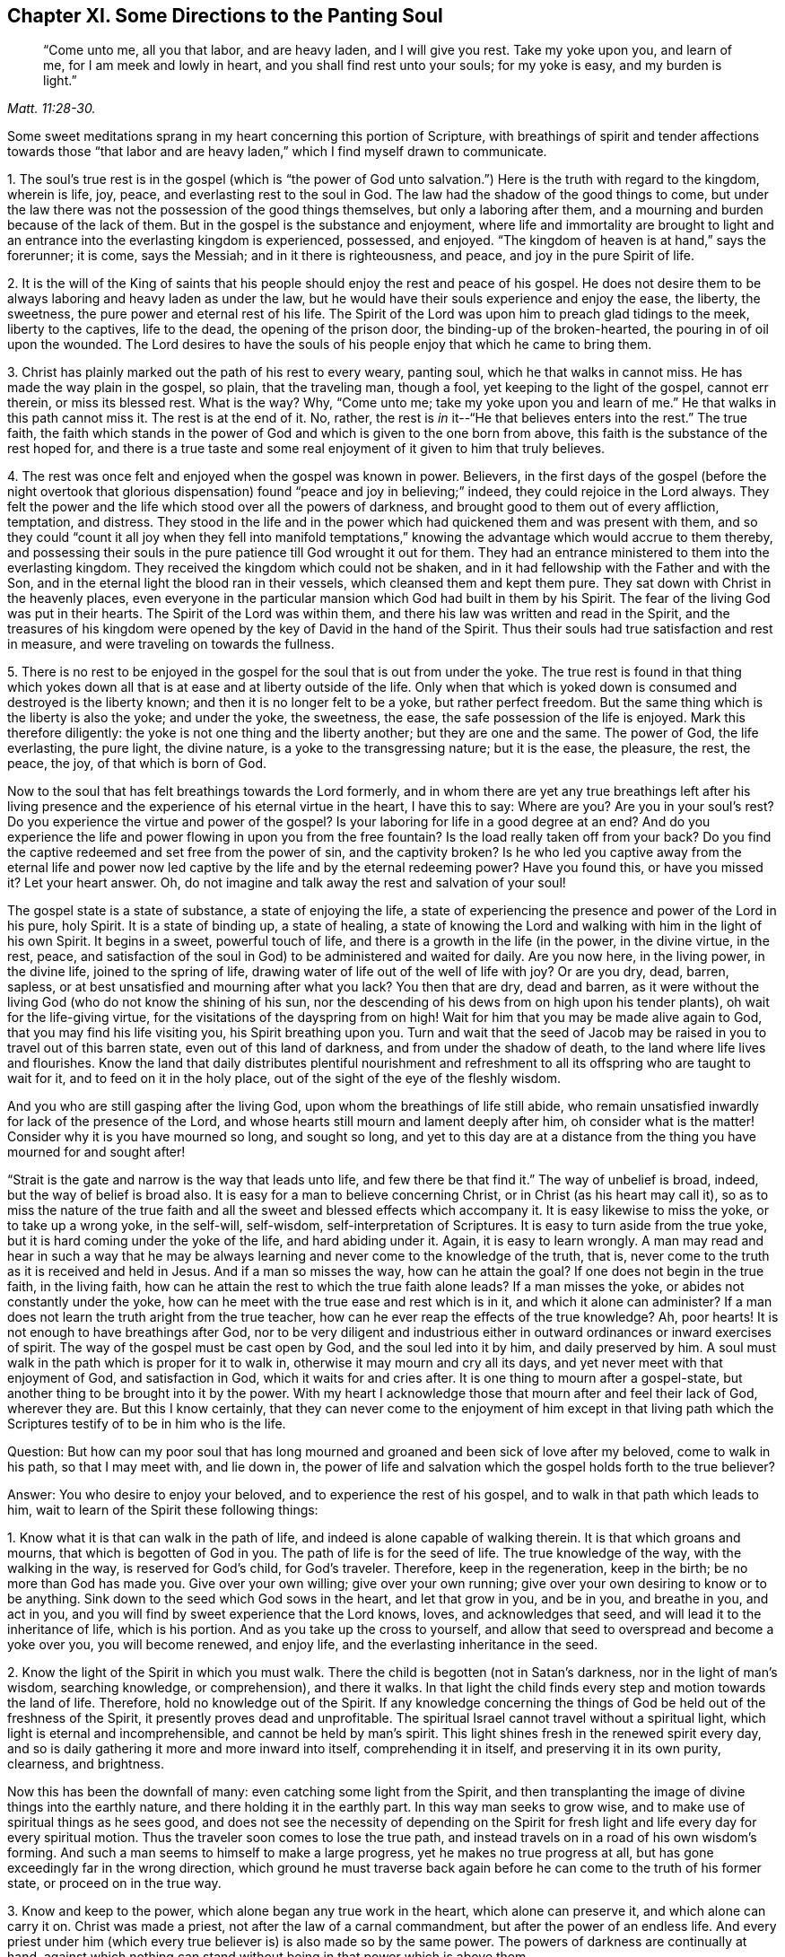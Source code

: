 == Chapter XI. Some Directions to the Panting Soul

[quote.scripture, , Matt. 11:28-30.]
____
"`Come unto me, all you that labor, and are heavy laden, and I will give you rest.
Take my yoke upon you, and learn of me, for I am meek and lowly in heart,
and you shall find rest unto your souls; for my yoke is easy, and my burden is light.`"
____

Some sweet meditations sprang in my heart concerning this portion of Scripture,
with breathings of spirit and tender affections towards those "`that
labor and are heavy laden,`" which I find myself drawn to communicate.

[.numbered]
1+++.+++ The soul`'s true rest is in the gospel (which is "`the power of God
unto salvation.`") Here is the truth with regard to the kingdom,
wherein is life, joy, peace, and everlasting rest to the soul in God.
The law had the shadow of the good things to come,
but under the law there was not the possession of the good things themselves,
but only a laboring after them, and a mourning and burden because of the lack of them.
But in the gospel is the substance and enjoyment,
where life and immortality are brought to light and an
entrance into the everlasting kingdom is experienced,
possessed, and enjoyed.
"`The kingdom of heaven is at hand,`" says the forerunner; it is come, says the Messiah;
and in it there is righteousness, and peace, and joy in the pure Spirit of life.

[.numbered]
2+++.+++ It is the will of the King of saints that his people
should enjoy the rest and peace of his gospel.
He does not desire them to be always laboring and heavy laden as under the law,
but he would have their souls experience and enjoy the ease, the liberty, the sweetness,
the pure power and eternal rest of his life.
The Spirit of the Lord was upon him to preach glad tidings to the meek,
liberty to the captives, life to the dead, the opening of the prison door,
the binding-up of the broken-hearted, the pouring in of oil upon the wounded.
The Lord desires to have the souls of his people enjoy that which he came to bring them.

[.numbered]
3+++.+++ Christ has plainly marked out the path of his rest to every weary, panting soul,
which he that walks in cannot miss.
He has made the way plain in the gospel, so plain, that the traveling man, though a fool,
yet keeping to the light of the gospel, cannot err therein, or miss its blessed rest.
What is the way?
Why, "`Come unto me; take my yoke upon you and learn of me.`"
He that walks in this path cannot miss it.
The rest is at the end of it.
No, rather, the rest is _in_ it--"`He that believes enters into the rest.`"
The true faith, the faith which stands in the power of God
and which is given to the one born from above,
this faith is the substance of the rest hoped for,
and there is a true taste and some real enjoyment of it given to him that truly believes.

[.numbered]
4+++.+++ The rest was once felt and enjoyed when the gospel was known in power.
Believers, in the first days of the gospel
(before the night overtook that glorious dispensation)
found "`peace and joy in believing;`" indeed,
they could rejoice in the Lord always.
They felt the power and the life which stood over all the powers of darkness,
and brought good to them out of every affliction, temptation, and distress.
They stood in the life and in the power which
had quickened them and was present with them,
and so they could "`count it all joy when they fell into manifold
temptations,`" knowing the advantage which would accrue to them thereby,
and possessing their souls in the pure patience till God wrought it out for them.
They had an entrance ministered to them into the everlasting kingdom.
They received the kingdom which could not be shaken,
and in it had fellowship with the Father and with the Son,
and in the eternal light the blood ran in their vessels,
which cleansed them and kept them pure.
They sat down with Christ in the heavenly places,
even everyone in the particular mansion which God had built in them by his Spirit.
The fear of the living God was put in their hearts.
The Spirit of the Lord was within them,
and there his law was written and read in the Spirit,
and the treasures of his kingdom were opened by
the key of David in the hand of the Spirit.
Thus their souls had true satisfaction and rest in measure,
and were traveling on towards the fullness.

[.numbered]
5+++.+++ There is no rest to be enjoyed in the gospel
for the soul that is out from under the yoke.
The true rest is found in that thing which yokes down
all that is at ease and at liberty outside of the life.
Only when that which is yoked down is consumed and destroyed is the liberty known;
and then it is no longer felt to be a yoke, but rather perfect freedom.
But the same thing which is the liberty is also the yoke; and under the yoke,
the sweetness, the ease, the safe possession of the life is enjoyed.
Mark this therefore diligently: the yoke is not one thing and the liberty another;
but they are one and the same.
The power of God, the life everlasting, the pure light, the divine nature,
is a yoke to the transgressing nature; but it is the ease, the pleasure, the rest,
the peace, the joy, of that which is born of God.

Now to the soul that has felt breathings towards the Lord formerly,
and in whom there are yet any true breathings left after his living
presence and the experience of his eternal virtue in the heart,
I have this to say: Where are you?
Are you in your soul`'s rest?
Do you experience the virtue and power of the gospel?
Is your laboring for life in a good degree at an end?
And do you experience the life and power flowing in upon you from the free fountain?
Is the load really taken off from your back?
Do you find the captive redeemed and set free from the power of sin,
and the captivity broken?
Is he who led you captive away from the eternal life and power
now led captive by the life and by the eternal redeeming power?
Have you found this, or have you missed it?
Let your heart answer.
Oh, do not imagine and talk away the rest and salvation of your soul!

The gospel state is a state of substance, a state of enjoying the life,
a state of experiencing the presence and power of the Lord in his pure, holy Spirit.
It is a state of binding up, a state of healing,
a state of knowing the Lord and walking with him in the light of his own Spirit.
It begins in a sweet, powerful touch of life,
and there is a growth in the life (in the power, in the divine virtue, in the rest,
peace, and satisfaction of the soul in God) to be administered and waited for daily.
Are you now here, in the living power, in the divine life, joined to the spring of life,
drawing water of life out of the well of life with joy?
Or are you dry, dead, barren, sapless,
or at best unsatisfied and mourning after what you lack?
You then that are dry, dead and barren,
as it were without the living God (who do not know the shining of his sun,
nor the descending of his dews from on high upon his tender plants),
oh wait for the life-giving virtue, for the visitations of the dayspring from on high!
Wait for him that you may be made alive again to God,
that you may find his life visiting you, his Spirit breathing upon you.
Turn and wait that the seed of Jacob may be
raised in you to travel out of this barren state,
even out of this land of darkness, and from under the shadow of death,
to the land where life lives and flourishes.
Know the land that daily distributes plentiful nourishment and
refreshment to all its offspring who are taught to wait for it,
and to feed on it in the holy place, out of the sight of the eye of the fleshly wisdom.

And you who are still gasping after the living God,
upon whom the breathings of life still abide,
who remain unsatisfied inwardly for lack of the presence of the Lord,
and whose hearts still mourn and lament deeply after him, oh consider what is the matter!
Consider why it is you have mourned so long, and sought so long,
and yet to this day are at a distance from the
thing you have mourned for and sought after!

"`Strait is the gate and narrow is the way that leads unto life,
and few there be that find it.`"
The way of unbelief is broad, indeed, but the way of belief is broad also.
It is easy for a man to believe concerning Christ,
or in Christ (as his heart may call it),
so as to miss the nature of the true faith and all the
sweet and blessed effects which accompany it.
It is easy likewise to miss the yoke, or to take up a wrong yoke, in the self-will,
self-wisdom, self-interpretation of Scriptures.
It is easy to turn aside from the true yoke,
but it is hard coming under the yoke of the life, and hard abiding under it.
Again, it is easy to learn wrongly.
A man may read and hear in such a way that he may be always
learning and never come to the knowledge of the truth,
that is, never come to the truth as it is received and held in Jesus.
And if a man so misses the way, how can he attain the goal?
If one does not begin in the true faith, in the living faith,
how can he attain the rest to which the true faith alone leads?
If a man misses the yoke, or abides not constantly under the yoke,
how can he meet with the true ease and rest which is in it,
and which it alone can administer?
If a man does not learn the truth aright from the true teacher,
how can he ever reap the effects of the true knowledge?
Ah, poor hearts!
It is not enough to have breathings after God,
nor to be very diligent and industrious either in
outward ordinances or inward exercises of spirit.
The way of the gospel must be cast open by God, and the soul led into it by him,
and daily preserved by him.
A soul must walk in the path which is proper for it to walk in,
otherwise it may mourn and cry all its days,
and yet never meet with that enjoyment of God, and satisfaction in God,
which it waits for and cries after.
It is one thing to mourn after a gospel-state,
but another thing to be brought into it by the power.
With my heart I acknowledge those that mourn after and feel their lack of God,
wherever they are.
But this I know certainly,
that they can never come to the enjoyment of him except in that living path
which the Scriptures testify of to be in him who is the life.

[.discourse-part]
Question:
But how can my poor soul that has long mourned and
groaned and been sick of love after my beloved,
come to walk in his path, so that I may meet with, and lie down in,
the power of life and salvation which the gospel holds forth to the true believer?

[.discourse-part]
Answer: You who desire to enjoy your beloved, and to experience the rest of his gospel,
and to walk in that path which leads to him,
wait to learn of the Spirit these following things:

[.numbered]
1+++.+++ Know what it is that can walk in the path of life,
and indeed is alone capable of walking therein.
It is that which groans and mourns, that which is begotten of God in you.
The path of life is for the seed of life.
The true knowledge of the way, with the walking in the way, is reserved for God`'s child,
for God`'s traveler.
Therefore, keep in the regeneration, keep in the birth; be no more than God has made you.
Give over your own willing; give over your own running;
give over your own desiring to know or to be anything.
Sink down to the seed which God sows in the heart, and let that grow in you,
and be in you, and breathe in you, and act in you,
and you will find by sweet experience that the Lord knows, loves,
and acknowledges that seed, and will lead it to the inheritance of life,
which is his portion.
And as you take up the cross to yourself,
and allow that seed to overspread and become a yoke over you, you will become renewed,
and enjoy life, and the everlasting inheritance in the seed.

[.numbered]
2+++.+++ Know the light of the Spirit in which you must walk.
There the child is begotten (not in Satan`'s darkness, nor in the light of man`'s wisdom,
searching knowledge, or comprehension), and there it walks.
In that light the child finds every step and motion towards the land of life.
Therefore, hold no knowledge out of the Spirit.
If any knowledge concerning the things of God be held out of the freshness of the Spirit,
it presently proves dead and unprofitable.
The spiritual Israel cannot travel without a spiritual light,
which light is eternal and incomprehensible, and cannot be held by man`'s spirit.
This light shines fresh in the renewed spirit every day,
and so is daily gathering it more and more inward into itself,
comprehending it in itself, and preserving it in its own purity, clearness,
and brightness.

Now this has been the downfall of many: even catching some light from the Spirit,
and then transplanting the image of divine things into the earthly nature,
and there holding it in the earthly part.
In this way man seeks to grow wise, and to make use of spiritual things as he sees good,
and does not see the necessity of depending on the Spirit for
fresh light and life every day for every spiritual motion.
Thus the traveler soon comes to lose the true path,
and instead travels on in a road of his own wisdom`'s forming.
And such a man seems to himself to make a large progress,
yet he makes no true progress at all,
but has gone exceedingly far in the wrong direction,
which ground he must traverse back again before
he can come to the truth of his former state,
or proceed on in the true way.

[.numbered]
3+++.+++ Know and keep to the power, which alone began any true work in the heart,
which alone can preserve it, and which alone can carry it on.
Christ was made a priest, not after the law of a carnal commandment,
but after the power of an endless life.
And every priest under him (which every true
believer is) is also made so by the same power.
The powers of darkness are continually at hand,
against which nothing can stand without being in that power which is above them.

Now, the soul`'s first coming to Christ must be in the power of the Father`'s drawing;
and no believing afterwards is of the right nature
except what abides in and goes forth in the same power.
So the taking up the yoke, and the soul`'s travel and progress in it,
must be by the power of the new life, and so must be all of the disciple`'s learning.
As the master teaches in the power of the Spirit the
things which alone can be seen with the new eye,
heard with the new ear, and received into the new heart,
so the student must learn and receive his lessons of life in the same power.
If any disciple of Christ be out from under the shadow of the power,
believing without the power, walking without the power, acting without the power,
he is out from that wherein his life stands,
and from wherein alone he finds preservation.
And oh, how liable is such a one to the pits, bruises, snares,
and temptations of the enemy!

[.numbered]
4+++.+++ Watch against the selfish wisdom in every step of your growth,
that it does not come between you and your life.
Be watchful that you are not deceived with a likeness, a shadow,
making it appear more pleasing to the eye than the substance.
In every step of your way it will be laying snares for you;
and it is easy for deceit to enter you at any time,
and for fleshly wisdom to rise up in you under an appearance of spiritual wisdom,
unless the Lord tenderly and powerfully preserve you.
If the wrong wisdom prevails, it will lead you from the path of the true wisdom;
it will deceive you with a false faith, instead of the true faith, with false praying,
instead of the breathings of the true child, with diligence and zeal in the false way,
instead of the true zeal and diligence.
Indeed, it will hurry you along in the path of error,
shutting that eye in you which can see,
and hardening your heart against your truest friend.
And being thus deceived,
you may become as zealous in your age and generation
against the truth as the Jews were in theirs.

[.numbered]
5+++.+++ Let nothing judge in you (concerning your own heart, or concerning others,
or concerning any way or truth of God) except that which is begotten of God in the heart.
Let the light in which you are begotten to God, and which shines upon his begotten,
be the only judge in you, and then you cannot err in judgment.
Be not hasty, be not forward in judgment; keep back to the life,
still waiting for the appearance and openings of the life.
A few steps gained in the life and power of God are much safer
and sweeter than a hasty progress in the hasty,
forward spirit.

Indeed this is the true religion--the experience of
God`'s Spirit beginning something in the heart,
the heart`'s waiting on him for more of his Spirit, and walking on with him in his Spirit,
as he pleases to make alive, lead, draw, and strengthen.
Indeed there is no duty or ordinance of the gospel outside of the Spirit.
It is easy, however,
to commend and practice the likeness of these things without the Spirit,
and then that which was of God in the heart soon withers,
and a contrary building is raised, and the state of the heart changed.
Oh wait on the Lord that he may give you to understand these things!

[.discourse-part]
Question: But how may I know and keep to the begotten of God,
and to the light and power of the Lord,
and keep down the fleshly wisdom and comprehension concerning the things of God?

[.discourse-part]
Answer: When God begets life in the heart, there is a savor of it in your vessel,
and a secret, living warmth and virtue which the heart in some measure feels,
whereby life is known.
Lie low in the fear of the Most High that this leaven may grow and increase in you.
This is the leaven of the kingdom.
This is it which must change your heart and nature, and make your vessel
(which perhaps has been long and much corrupted)
fit to receive the treasure of the kingdom.

Now while the savor is upon you, while the virtue of the life is fresh in you,
you will find some strength towards God,
with some little taste and discerning of the things of his kingdom.
Know your weakness, and do not go beyond the measure;
but in what you have received bow before the fullness, worship God in that,
and be patient however he deals with you, waiting for more from him.
And when the night comes upon you, and you are perhaps at a loss,
missing the savor and presence of the life, and not knowing how to come by it again,
be patient and still, and you will find breathings after a fresh visitation, and a meek,
humble, broken spirit before the Lord.
You will see that you can do nothing to recover his presence again; no,
you cannot so much as wait for him, or breathe after him, without his help.
But he is close to the poor, close to the broken, close to the distressed,
close to the helpless.
Oh do not, with your fleshly cries and roarings,
think to awaken your beloved before his season!
But in the night of distress,
feel after that which may quiet and stay your heart till the next springing of the day.
The sun will arise, which will scatter the clouds,
and he is near who will give you hope that you will yet see God,
and find again the quickenings and leadings of his Spirit.
And in the day of his power you will find strength to walk with him; yes,
in the day of your weakness his grace will be sufficient for you.
He will nurture you up in his life by his pure Spirit,
causing you to grow under his shadow.
He will be teaching you to live, and to speak, and to move and act from the seed,
and within the compass of his light and life eternal.
Only be not wise to catch the notion of things into the earthly part,
where the moth can corrupt, and where the thief can break through and steal.
But come to know the divine treasury,
where all the things of life are treasured up by the Spirit,
and handed forth to the living child with fresh life, according to its need of them.

In this way your heart will be kept close to God,
and your spiritual senses continually exercised about the things of God.
It will be easy for you to know the shepherd`'s voice,
and to distinguish the sound of the Spirit in your own heart.
And he who tries spirits and motions in your own heart,
will also give you the discerning of truth and error elsewhere,
even between the Spirit of God and the spirit of Satan in others.
You will be able to try not only words, but spirits,
becoming acquainted with the anointing which tastes all things,
and will allow you to judge, not by the words, but by the power.
For to you, being in the power, in the anointing, in the savor,
it will become natural to feel, to taste,
to know and unite with what is one with your life,
what comes from the same spirit in others, and also to turn from the contrary.
And thus your life, your growth, your path will be sweet, safe, clear, certain,
demonstrative in the Spirit, and past all reasonings of flesh and blood,
either in yourself or in others.
Even the beginnings of life eternal are of a higher nature than man can come at.
Man`'s wisdom and knowledge concerning the things of God is but brutish before it.
But as you come into that life, and abide and grow in that life,
you are beyond man`'s judgment, and are able to judge man, and discern his whole course.

=== On Worshiping the Living God

I have had deep experience concerning the worship of God from a child,
having travailed in spirit with my God for the right knowledge thereof,
and in singleness of heart I have given up unto
him according as he has taught and led my poor,
needy, depending soul.
Now the worship of God is a weighty thing,
and there have been (and still are) so many errors about it.
These errors are of such dangerous consequence,
both in relation to men`'s eternal state hereafter, and to their right constitution,
peace, and welfare in this world.
Therefore is it on my heart to answer a few questions concerning the worship of God,
for the service of such as both desire and need instruction therein.

[.discourse-part]
Question 1: Who is the acceptable worshiper in the sight of God?
Or to whom has God held forth his worship in the sight of the world,
since he rejected the Jews with their worship?

It is not every man that would thrust himself
upon the Lord whom the Lord will accept;
but "`the true worshipers will worship in spirit and truth,
for the Father seeks such to worship him.`" John 4:23.
There is a capacity to be found in man to make him a worshiper,
even such a capacity as may enable him to perform that worship which God requires of him.
Now this is the thing to be inquired into: What is this capacity?
And who are the persons that are found in this capacity?

[.discourse-part]
Answer: The worshiper in the times of the gospel, the worshiper under the new covenant,
is "`he that is born of God,`" he that is drawn out of the dark spirit of this world,
and formed anew in the light of God`'s Spirit.
The worshiper whom "`the Father seeks to worship him`" is the inward Jew,
he that has the uncircumcision of his heart cut off by the power of God.
This is the sort of worshipers God chose when he cast off the outward Jews.
God did not choose any one nation, or many nations, instead of the one which he cast off.
Rather, he sent his apostles and ministers among all nations to
gather a spiritual seed instead of the natural.
And this spiritual seed alone is capable of setting up
and holding forth his spiritual worship unto the world,
and to provoke them to wait for and press towards the capacity
of coming into the same spiritual worship with them.

[.discourse-part]
Question 2: Which is the place of worship?

[.discourse-part]
Answer:
The only place of worship in the new covenant is
where the spiritual worshipers meet together.
This place is spiritual.
Even as the worship is spiritual, so is the place where it is to be offered.
It has a spiritual constitution; it is not outward, as under the law.
It is to be offered in the Spirit; that is the place.
Where does my soul offer its private worship to God?
Does it have relation to any outward place?
Or is it in the building which God has reared up in my heart by his Spirit?
This building stands in, and is comprehended in, his Spirit,
and I can offer his public worship in no other
place except in a building of the same nature,
in a house built of more of the same stones.

This then is the way of worshiping in the true Light:
various living stones meeting together,
every one retiring in spirit into the living name, into the power which begat them,
meeting in one and the same place, in one and the same power,
in one and the same fountain of Life.
Here they bow down to the Father of life, offering up living sacrifices to him,
and receiving the bread and water of life from him,
and feeding in the rich pastures of his infinite fullness.
In the holy city,
in the living temple which is built by God of the stone which all other builders refuse,
is the place of the worship of the living God,
where the true Jews meet to offer up their spirits, souls,
and bodies a living sacrifice to the Father of life.
Here they meet with such a glorious presence and power of the
Father as none but the true Jews were ever acquainted with.

[.discourse-part]
Question 3: What is the worship, or what are the sacrifices,
which the true worshipers offer up to God in this holy place?

[.discourse-part]
Answer: The gifts that come from his Spirit.
These are offered up and nothing else.
The breathings which the Father gives into the heart of the child,
they are breathed back unto him in the same spirit of life, in the living sense,
in the quickening power.
Nothing of man`'s wisdom, nothing of man`'s invention, nothing according to man`'s will,
nothing that would please the flesh, or seem glorious in its eye, is offered up here.
But the exhortations, directions, or reproofs that spring up in God`'s light,
in God`'s wisdom, these are given forth in the leadings and by the guidance of his Spirit,
and they reach to the hearts of those to whom he pleases to direct them.
And this is the ground of such meltings, breakings,
and convictions of soul as are frequently found in such assemblies.
For the living God is there and the dread of his power overspreads
the hearts of such as are gathered into and assembled in his name.
The life springs up in the earthen vessels,
and the savor is precious to all that have their spiritual senses.

[.discourse-part]
Question 4: What is the season of offering up these gifts?

[.discourse-part]
Answer: The seasons of the true worship stand in the will of God.
They are his gifts, and the time of them stands in the will of the Giver.
Prayer is a gift.
A man cannot pray whenever he desires;
but he is to watch and to wait when the Father will
kindle in him living breathings towards himself.
So too the word of God (whether of exhortation or instruction) is a gift,
which is to be waited for,
and then to be given forth in the life and strength of
that Spirit which caused it to spring.
Indeed it is a hard matter either to speak the word of the Lord,
or to hear the word of the Lord.
A man may easily speak what he invents,
and another may easily hear and judge of such words;
but to speak the word of life requires the tongue of
the learned in the language of God`'s Spirit.
And to hear the word of life requires a quickened ear.
And to know the times and seasons of the Spirit
requires both being begotten of the Spirit,
and being acquainted with it.

[.discourse-part]
Question 5: Was this the worship of the former Christians in the apostles`' days?

[.discourse-part]
Answer: Search the Scriptures.
Were they not come to the New Jerusalem?
And where did they offer their sacrifices?
Did they offer them in the Old Jerusalem, or at Samaria,
or the mountain where the fathers worshiped?
Or did they not rather offer them at the Mount Zion, to which they had come,
where the male of the flock (even the Lamb without spot) is known,
and the blood of sprinkling experienced? Heb. 12:22-24 and 1 Pet. 2:5.
Oh read!
Read in the life of God, the nature of the things themselves,
and do not feed upon your own imaginations,
or the imaginations of any other men concerning them.
Sweet is our God; his living presence is exceedingly nourishing to the soul.
Precious is his power felt in the heart;
it is no less than life eternal to worship him in his Spirit.
Oh let not the enemy of the soul cheat your souls any longer of the precious things
of his kingdom with husky and dry food which only gratifies the earthly part,
but nourishes not the immortal life!

[.discourse-part]
Question 6:
How did the worship of God come to be transformed and
changed so greatly from the living power,
into such dead, formal ways as generally worshipers in the world are found in?

[.discourse-part]
Answer: The enemy has done this, by God`'s permission.
The Lord was pleased to allow him thus far to prevail against the truth;
even to get into the outward form of it, and there to beget men into the form,
and then deny and turn against the power.
And this is the way of antichrist in kingdoms and nations,
even to set up a formal way of worship, and by it to fight against the true power.

=== Some Questions and Answers Relating to Conversion, and to Tenderness of Conscience

[.discourse-part]
Question: What is the way of conversion?

[.discourse-part]
Answer: To turn men from darkness unto light, and from the power of Satan unto God.

[.discourse-part]
Question: When is a man converted?

[.discourse-part]
Answer: When he is gathered into the light and power,
out of the darkness of sin and dominions of Satan.

[.discourse-part]
Question: How is man converted?

[.discourse-part]
Answer: By the operation of the light and power of God upon his conscience.

[.discourse-part]
Question: In what condition is the conscience before God works upon it?

[.discourse-part]
Answer: Hard and corrupt;
hardened by selfish reasonings and dark imaginations against the
convictions of the light and operations of the power of God.
It is corrupted with the sin and iniquity that dwell in it.

[.discourse-part]
Question: What does God make it by his working upon it?

[.discourse-part]
Answer: Gentle and tender, fit to receive the impressions of his Spirit.
By the influence and power of his Spirit on the conscience,
he opens the ear to hearken to his voice,
and prepares the heart to follow him in his leadings.

[.discourse-part]
Question: How does God carry on his work in the converted soul?

[.discourse-part]
Answer: By keeping it low and tender,
out of the self-wisdom and hardening reasonings of the human understanding.
By this means he keeps the soul pliable to the light and power of his Spirit.

[.discourse-part]
Question: Is it only a tender conscience that is fit to be worked upon by God?

[.discourse-part]
Answer: Yes, indeed, that alone.
The heart that is hard is inconsiderate of the voice of
God and is stiff and stubborn against it.
It always has close at hand some wisdom or will of the flesh
with which to withstand the voice and leadings of God.

[.discourse-part]
Question: Who is it that preserves the conscience tender?

[.discourse-part]
Answer: The Lord of the conscience.
He who made it knows the proper temper of it;
and his light and power are alone able to preserve it
in that tenderness in which he formed it.

[.discourse-part]
Question: What is it that hardens the conscience?

[.discourse-part]
Answer: The wisdom of the flesh.
Man, having gained a wisdom outside of the light of God by the imaginations, reasonings,
and strength thereof, hardens himself against God.

[.discourse-part]
Question:
In what must a man be vigilant if he desires to have
the work of conversion continue in his heart?

[.discourse-part]
Answer: He must be careful to turn from and avoid the reasonings of man`'s wisdom,
and to have his eye and ear open to the light and voice of God`'s Spirit,
so that his conscience may be kept upright and clear before the Lord.

[.discourse-part]
Question: What stains the conscience?

[.discourse-part]
Answer: Any disobedience to God`'s Spirit,
any hearkening to or following the voice of a strange spirit.
This lets in the darkness which defiles, even as the light cleanses.

[.discourse-part]
Question:
Is a man then to expect such a thing as the leadings of God`'s Spirit in his conscience?

[.discourse-part]
Answer: A man cannot inherit the kingdom of God except he be born again,
even "`born of the Spirit.`"
So says the Scripture,
and so says the experience of everyone who experiences the new birth.
And when he is born of the Spirit, he is to abide with the Spirit,
and from him learn the law of the new life, and receive power from him daily.
If he does not, the spirit of darkness will soon get ground in him,
and by degrees recover him back again into his dominion.

[.discourse-part]
Question: Surely if this be true, then hard is the way of true religion,
and there are but few who are found in the truth of it.

[.discourse-part]
Answer: The way of true religion is hard indeed,
and wholly contrary both to man`'s wisdom and will.
Indeed, man cannot enter into it, nor walk therein,
except as his wisdom and will are cut down.
He that will be a disciple of Christ and follow the
leadings of his Spirit must deny himself wholly,
and become another`'s, and be content to stand or fall to his own Master.
He cannot please men, no not in his worshiping of God;
but he must turn from that which is glorious in men`'s eyes,
and sacrifice to the Lord that which is to them an abomination. Ex. 8:26.
So that he who will be approved in the
sight of God must expect to be condemned by men.

[.discourse-part]
Question:
Why has God put his people upon such hardship as still (in all
ages and generations) to walk in a way contrary to the world,
and to be the objects of its hatred, scorn, and persecution?

[.discourse-part]
Answer: How can it be otherwise,
since his people are begotten in a Spirit that is contrary to the world,
and which testifies against the world, showing that its deeds are evil?
How can the spirit of the world not turn against such as these,
and hate and persecute them?

[.discourse-part]
Question: How long shall it be this way?

[.discourse-part]
Answer:
Until truth is raised by the power of God into
dominion over the spirit and power of darkness.
The Spirit of life now suffers under the burden of man`'s corruptions, in love to them,
striving to save them.
There is something in every sinner that at seasons groans under the weight of his sins,
and in some proportion strives against the burden thereof.
This shall not always lie underneath;
but in the day of the Lord it shall rise over the transgressor.
In that day Israel shall be glorious with his God, and receive praise of him,
and be eased of all that have oppressed him.

[.discourse-part]
Question: Will there be such a day?

[.discourse-part]
Answer: The Scriptures testify of such a day,
wherein the Lord "`alone shall be exalted,`" and "`wherein he will take away
the rebuke of his people from off all the earth,`" and bring down "`all that
is high and lifted up`" above the fear and Spirit of the Lord.
And in this our age the Lord has chosen many messengers
to run up and down and proclaim this day.
And as sure as the Lord lives, what he has spoken shall come to pass,
and not a tittle of it fall to the ground.

God did not make man for him to serve his own lusts,
nor his creation to serve the lusts of man.
Rather he made man to fear before and serve his Creator;
and he made the creatures to be ordered by man in the
fear and wisdom of God to the glory of God.
The spirit of God now groans under man`'s iniquity;
the spirits of his people mourn and sigh also.
Indeed, the very creatures groan under the bondage of corruption;
and the God of compassion hears their cry.
A day, even a mighty day of redemption and deliverance is determined,
wherein the spirit of the world shall be sunk down with all its weight of wickedness,
and the Spirit of life and righteousness shall rise in its glory.
